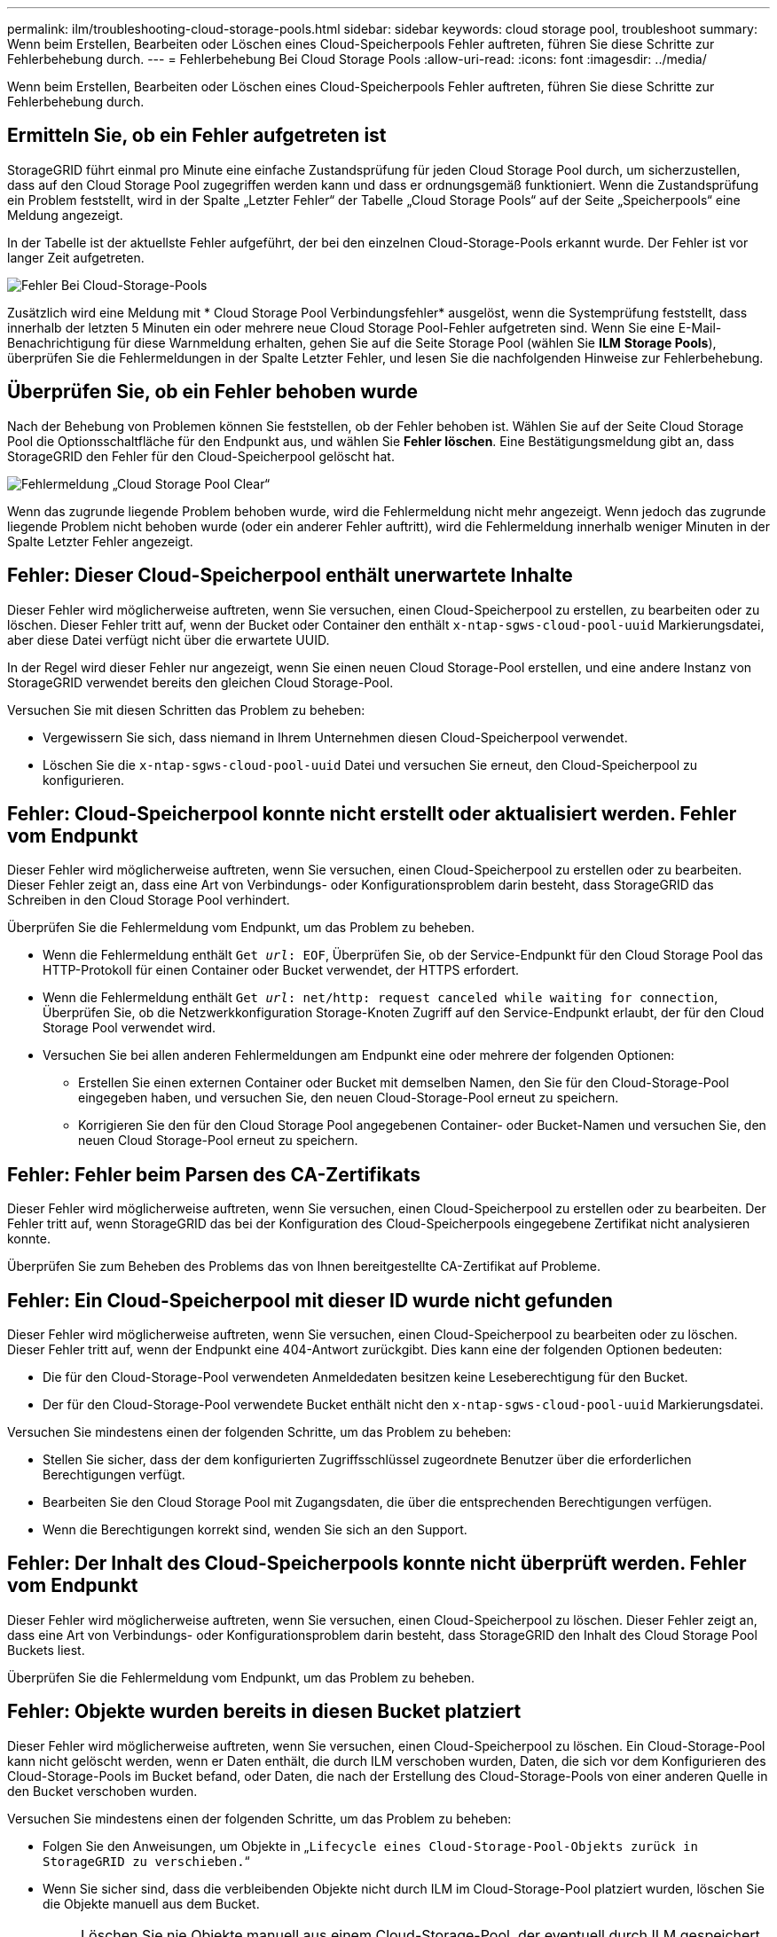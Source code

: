 ---
permalink: ilm/troubleshooting-cloud-storage-pools.html 
sidebar: sidebar 
keywords: cloud storage pool, troubleshoot 
summary: Wenn beim Erstellen, Bearbeiten oder Löschen eines Cloud-Speicherpools Fehler auftreten, führen Sie diese Schritte zur Fehlerbehebung durch. 
---
= Fehlerbehebung Bei Cloud Storage Pools
:allow-uri-read: 
:icons: font
:imagesdir: ../media/


[role="lead"]
Wenn beim Erstellen, Bearbeiten oder Löschen eines Cloud-Speicherpools Fehler auftreten, führen Sie diese Schritte zur Fehlerbehebung durch.



== Ermitteln Sie, ob ein Fehler aufgetreten ist

StorageGRID führt einmal pro Minute eine einfache Zustandsprüfung für jeden Cloud Storage Pool durch, um sicherzustellen, dass auf den Cloud Storage Pool zugegriffen werden kann und dass er ordnungsgemäß funktioniert. Wenn die Zustandsprüfung ein Problem feststellt, wird in der Spalte „Letzter Fehler“ der Tabelle „Cloud Storage Pools“ auf der Seite „Speicherpools“ eine Meldung angezeigt.

In der Tabelle ist der aktuellste Fehler aufgeführt, der bei den einzelnen Cloud-Storage-Pools erkannt wurde. Der Fehler ist vor langer Zeit aufgetreten.

image::../media/cloud_storage_pools_error.png[Fehler Bei Cloud-Storage-Pools]

Zusätzlich wird eine Meldung mit * Cloud Storage Pool Verbindungsfehler* ausgelöst, wenn die Systemprüfung feststellt, dass innerhalb der letzten 5 Minuten ein oder mehrere neue Cloud Storage Pool-Fehler aufgetreten sind. Wenn Sie eine E-Mail-Benachrichtigung für diese Warnmeldung erhalten, gehen Sie auf die Seite Storage Pool (wählen Sie *ILM* *Storage Pools*), überprüfen Sie die Fehlermeldungen in der Spalte Letzter Fehler, und lesen Sie die nachfolgenden Hinweise zur Fehlerbehebung.



== Überprüfen Sie, ob ein Fehler behoben wurde

Nach der Behebung von Problemen können Sie feststellen, ob der Fehler behoben ist. Wählen Sie auf der Seite Cloud Storage Pool die Optionsschaltfläche für den Endpunkt aus, und wählen Sie *Fehler löschen*. Eine Bestätigungsmeldung gibt an, dass StorageGRID den Fehler für den Cloud-Speicherpool gelöscht hat.

image::../media/cloud_storage_pool_clear_error_message.png[Fehlermeldung „Cloud Storage Pool Clear“]

Wenn das zugrunde liegende Problem behoben wurde, wird die Fehlermeldung nicht mehr angezeigt. Wenn jedoch das zugrunde liegende Problem nicht behoben wurde (oder ein anderer Fehler auftritt), wird die Fehlermeldung innerhalb weniger Minuten in der Spalte Letzter Fehler angezeigt.



== Fehler: Dieser Cloud-Speicherpool enthält unerwartete Inhalte

Dieser Fehler wird möglicherweise auftreten, wenn Sie versuchen, einen Cloud-Speicherpool zu erstellen, zu bearbeiten oder zu löschen. Dieser Fehler tritt auf, wenn der Bucket oder Container den enthält `x-ntap-sgws-cloud-pool-uuid` Markierungsdatei, aber diese Datei verfügt nicht über die erwartete UUID.

In der Regel wird dieser Fehler nur angezeigt, wenn Sie einen neuen Cloud Storage-Pool erstellen, und eine andere Instanz von StorageGRID verwendet bereits den gleichen Cloud Storage-Pool.

Versuchen Sie mit diesen Schritten das Problem zu beheben:

* Vergewissern Sie sich, dass niemand in Ihrem Unternehmen diesen Cloud-Speicherpool verwendet.
* Löschen Sie die `x-ntap-sgws-cloud-pool-uuid` Datei und versuchen Sie erneut, den Cloud-Speicherpool zu konfigurieren.




== Fehler: Cloud-Speicherpool konnte nicht erstellt oder aktualisiert werden. Fehler vom Endpunkt

Dieser Fehler wird möglicherweise auftreten, wenn Sie versuchen, einen Cloud-Speicherpool zu erstellen oder zu bearbeiten. Dieser Fehler zeigt an, dass eine Art von Verbindungs- oder Konfigurationsproblem darin besteht, dass StorageGRID das Schreiben in den Cloud Storage Pool verhindert.

Überprüfen Sie die Fehlermeldung vom Endpunkt, um das Problem zu beheben.

* Wenn die Fehlermeldung enthält `Get _url_: EOF`, Überprüfen Sie, ob der Service-Endpunkt für den Cloud Storage Pool das HTTP-Protokoll für einen Container oder Bucket verwendet, der HTTPS erfordert.
* Wenn die Fehlermeldung enthält `Get _url_: net/http: request canceled while waiting for connection`, Überprüfen Sie, ob die Netzwerkkonfiguration Storage-Knoten Zugriff auf den Service-Endpunkt erlaubt, der für den Cloud Storage Pool verwendet wird.
* Versuchen Sie bei allen anderen Fehlermeldungen am Endpunkt eine oder mehrere der folgenden Optionen:
+
** Erstellen Sie einen externen Container oder Bucket mit demselben Namen, den Sie für den Cloud-Storage-Pool eingegeben haben, und versuchen Sie, den neuen Cloud-Storage-Pool erneut zu speichern.
** Korrigieren Sie den für den Cloud Storage Pool angegebenen Container- oder Bucket-Namen und versuchen Sie, den neuen Cloud Storage-Pool erneut zu speichern.






== Fehler: Fehler beim Parsen des CA-Zertifikats

Dieser Fehler wird möglicherweise auftreten, wenn Sie versuchen, einen Cloud-Speicherpool zu erstellen oder zu bearbeiten. Der Fehler tritt auf, wenn StorageGRID das bei der Konfiguration des Cloud-Speicherpools eingegebene Zertifikat nicht analysieren konnte.

Überprüfen Sie zum Beheben des Problems das von Ihnen bereitgestellte CA-Zertifikat auf Probleme.



== Fehler: Ein Cloud-Speicherpool mit dieser ID wurde nicht gefunden

Dieser Fehler wird möglicherweise auftreten, wenn Sie versuchen, einen Cloud-Speicherpool zu bearbeiten oder zu löschen. Dieser Fehler tritt auf, wenn der Endpunkt eine 404-Antwort zurückgibt. Dies kann eine der folgenden Optionen bedeuten:

* Die für den Cloud-Storage-Pool verwendeten Anmeldedaten besitzen keine Leseberechtigung für den Bucket.
* Der für den Cloud-Storage-Pool verwendete Bucket enthält nicht den `x-ntap-sgws-cloud-pool-uuid` Markierungsdatei.


Versuchen Sie mindestens einen der folgenden Schritte, um das Problem zu beheben:

* Stellen Sie sicher, dass der dem konfigurierten Zugriffsschlüssel zugeordnete Benutzer über die erforderlichen Berechtigungen verfügt.
* Bearbeiten Sie den Cloud Storage Pool mit Zugangsdaten, die über die entsprechenden Berechtigungen verfügen.
* Wenn die Berechtigungen korrekt sind, wenden Sie sich an den Support.




== Fehler: Der Inhalt des Cloud-Speicherpools konnte nicht überprüft werden. Fehler vom Endpunkt

Dieser Fehler wird möglicherweise auftreten, wenn Sie versuchen, einen Cloud-Speicherpool zu löschen. Dieser Fehler zeigt an, dass eine Art von Verbindungs- oder Konfigurationsproblem darin besteht, dass StorageGRID den Inhalt des Cloud Storage Pool Buckets liest.

Überprüfen Sie die Fehlermeldung vom Endpunkt, um das Problem zu beheben.



== Fehler: Objekte wurden bereits in diesen Bucket platziert

Dieser Fehler wird möglicherweise auftreten, wenn Sie versuchen, einen Cloud-Speicherpool zu löschen. Ein Cloud-Storage-Pool kann nicht gelöscht werden, wenn er Daten enthält, die durch ILM verschoben wurden, Daten, die sich vor dem Konfigurieren des Cloud-Storage-Pools im Bucket befand, oder Daten, die nach der Erstellung des Cloud-Storage-Pools von einer anderen Quelle in den Bucket verschoben wurden.

Versuchen Sie mindestens einen der folgenden Schritte, um das Problem zu beheben:

* Folgen Sie den Anweisungen, um Objekte in „`Lifecycle eines Cloud-Storage-Pool-Objekts zurück in StorageGRID zu verschieben.`“
* Wenn Sie sicher sind, dass die verbleibenden Objekte nicht durch ILM im Cloud-Storage-Pool platziert wurden, löschen Sie die Objekte manuell aus dem Bucket.
+

NOTE: Löschen Sie nie Objekte manuell aus einem Cloud-Storage-Pool, der eventuell durch ILM gespeichert wurde. Wenn Sie später versuchen, auf ein manuell gelöschtes Objekt aus StorageGRID zuzugreifen, wird das gelöschte Objekt nicht gefunden.





== Fehler: Beim Versuch, den Cloud-Speicherpool zu erreichen, ist ein externer Fehler aufgetreten

Dieser Fehler kann auftreten, wenn Sie zwischen Storage-Nodes einen nicht transparenten Storage Proxy und den externen S3-Endpunkt konfiguriert haben, der für den Cloud Storage-Pool verwendet wird. Dieser Fehler tritt auf, wenn der externe Proxyserver den Endpunkt des Cloud-Storage-Pools nicht erreichen kann. Beispielsweise kann der DNS-Server den Hostnamen möglicherweise nicht lösen, oder es könnte ein externes Netzwerkproblem geben.

Versuchen Sie mindestens einen der folgenden Schritte, um das Problem zu beheben:

* Überprüfen Sie die Einstellungen für den Cloud Storage Pool (*ILM* *Storage Pools*).
* Überprüfen Sie die Netzwerkkonfiguration des Storage Proxy-Servers.


.Verwandte Informationen
xref:lifecycle-of-cloud-storage-pool-object.adoc[Lebenszyklus eines Cloud-Storage-Pool-Objekts]
